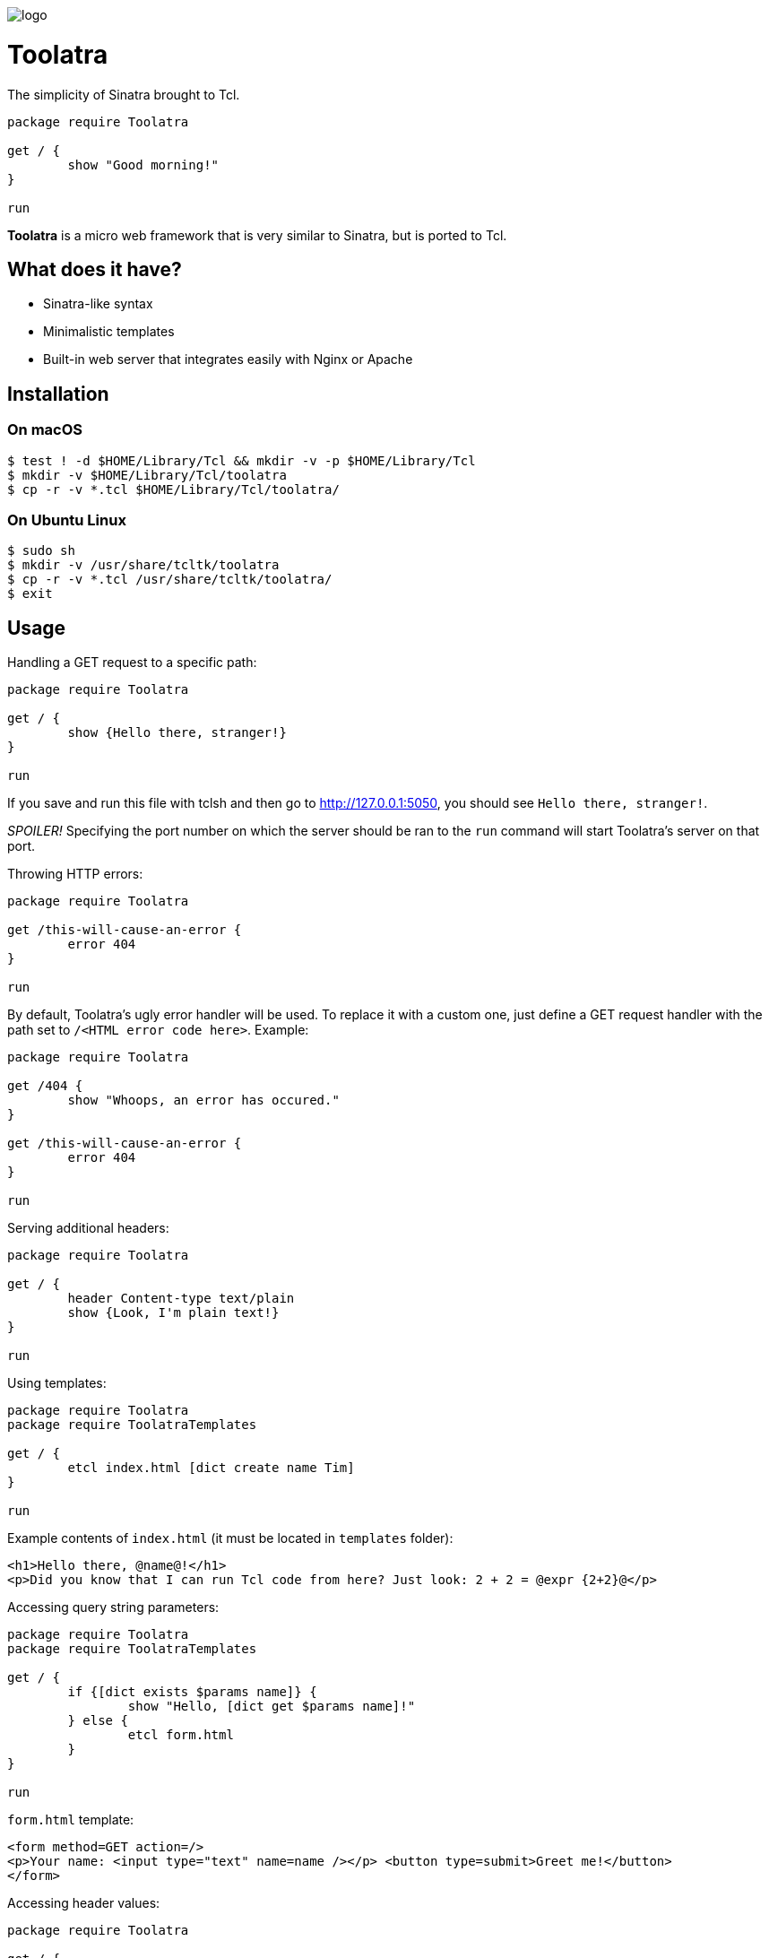 image::logo.png[]

= Toolatra

The simplicity of Sinatra brought to Tcl.

[source,tcl]
----
package require Toolatra

get / {
	show "Good morning!"
}

run
----


*Toolatra* is a micro web framework that is very similar to Sinatra, but is ported to Tcl.

== What does it have?
[squares]
- Sinatra-like syntax
- Minimalistic templates
- Built-in web server that integrates easily with Nginx or Apache

== Installation
=== On macOS

[source,bash]
----
$ test ! -d $HOME/Library/Tcl && mkdir -v -p $HOME/Library/Tcl
$ mkdir -v $HOME/Library/Tcl/toolatra
$ cp -r -v *.tcl $HOME/Library/Tcl/toolatra/
----

=== On Ubuntu Linux

[source,bash]
----
$ sudo sh
$ mkdir -v /usr/share/tcltk/toolatra
$ cp -r -v *.tcl /usr/share/tcltk/toolatra/
$ exit
----

== Usage
Handling a GET request to a specific path:

[source,tcl]
----
package require Toolatra

get / {
	show {Hello there, stranger!}
}

run
----

If you save and run this file with tclsh and then go to http://127.0.0.1:5050, you should see ``Hello there, stranger!``.

_SPOILER!_ Specifying the port number on which the server should be ran to the ``run`` command will start Toolatra's server on that port.

Throwing HTTP errors:

[source,tcl]
----
package require Toolatra

get /this-will-cause-an-error {
	error 404
}

run
----


By default, Toolatra's ugly error handler will be used. To replace it with a custom one, just define a GET request handler with the path set to ``/<HTML error code here>``. Example:

[source,tcl]
----
package require Toolatra

get /404 {
	show "Whoops, an error has occured."
}

get /this-will-cause-an-error {
	error 404
}

run
----

Serving additional headers:

[source,tcl]
----
package require Toolatra

get / {
	header Content-type text/plain
	show {Look, I'm plain text!}
}

run
----

Using templates:

[source,tcl]
----
package require Toolatra
package require ToolatraTemplates

get / {
	etcl index.html [dict create name Tim]
}

run
----

Example contents of ``index.html`` (it must be located in ``templates`` folder):

[source,html]
----
<h1>Hello there, @name@!</h1>
<p>Did you know that I can run Tcl code from here? Just look: 2 + 2 = @expr {2+2}@</p>
----

Accessing query string parameters:

[source,tcl]
-----
package require Toolatra
package require ToolatraTemplates

get / {
	if {[dict exists $params name]} {
		show "Hello, [dict get $params name]!"
	} else {
		etcl form.html
	}
}

run
-----

``form.html`` template:

[source,html]
----
<form method=GET action=/>
<p>Your name: <input type="text" name=name /></p> <button type=submit>Greet me!</button>
</form>
----

Accessing header values:

[source,tcl]
----
package require Toolatra

get / {
	if {[dict exists $params Cookie]} {
		show [dict get $params Cookie]
	} else {
		cookie RandomValue [expr {rand() * 9999}]
	}
}

run
----

Redirecting to other pages:

[source,tcl]
----
package require Toolatra

get / {
	redirect http://example.com
}


run
----

Handling POST requests with data:

[source,tcl]
----
package require Toolatra

post / {
	render "Data sent: $rawData"
}

get / {
	render "Params/headers sent: $params"
}

run
----

== License
As always, MIT License.
